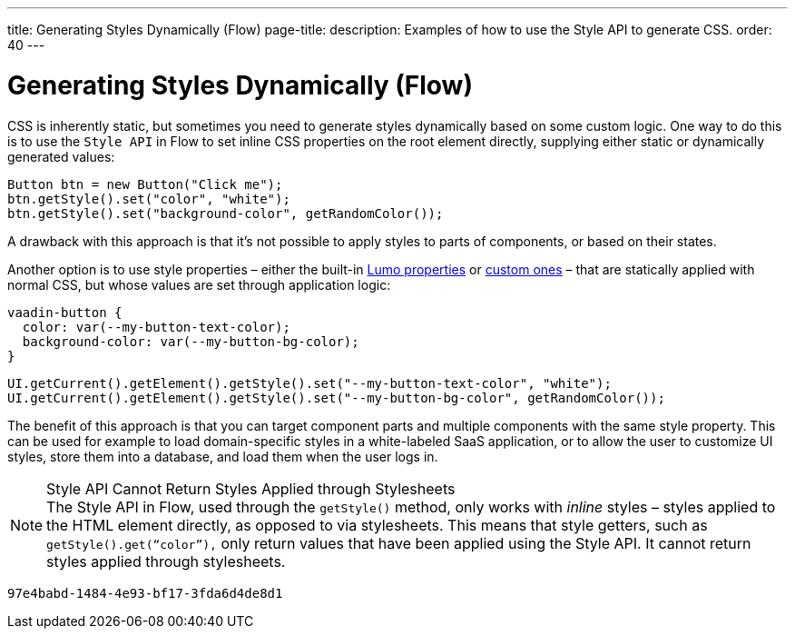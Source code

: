 ---
title: Generating Styles Dynamically (Flow)
page-title: 
description: Examples of how to use the Style API to generate CSS.
order: 40
---


= Generating Styles Dynamically (Flow)

CSS is inherently static, but sometimes you need to generate styles dynamically based on some custom logic. One way to do this is to use the `Style API` in Flow to set inline CSS properties on the root element directly, supplying either static or dynamically generated values:

[source,java]
----
Button btn = new Button("Click me");
btn.getStyle().set("color", "white");
btn.getStyle().set("background-color", getRandomColor());
----

A drawback with this approach is that it's not possible to apply styles to parts of components, or based on their states.

Another option is to use style properties – either the built-in <<../lumo/lumo-style-properties#, Lumo properties>> or <<../advanced/custom-style-properties#, custom ones>> – that are statically applied with normal CSS, but whose values are set through application logic:

[source,css]
----
vaadin-button {
  color: var(--my-button-text-color);
  background-color: var(--my-button-bg-color);
}
----

[source,java]
----
UI.getCurrent().getElement().getStyle().set("--my-button-text-color", "white");
UI.getCurrent().getElement().getStyle().set("--my-button-bg-color", getRandomColor());
----

The benefit of this approach is that you can target component parts and multiple components with the same style property. This can be used for example to load domain-specific styles in a white-labeled SaaS application, or to allow the user to customize UI styles, store them into a database, and load them when the user logs in.

.Style API Cannot Return Styles Applied through Stylesheets
[NOTE]
The Style API in Flow, used through the `getStyle()` method, only works with _inline_ styles – styles applied to the HTML element directly, as opposed to via stylesheets. This means that style getters, such as `getStyle().get(“color”),` only return values that have been applied using the Style API.  It cannot return styles applied through stylesheets.

[discussion-id]`97e4babd-1484-4e93-bf17-3fda6d4de8d1`
